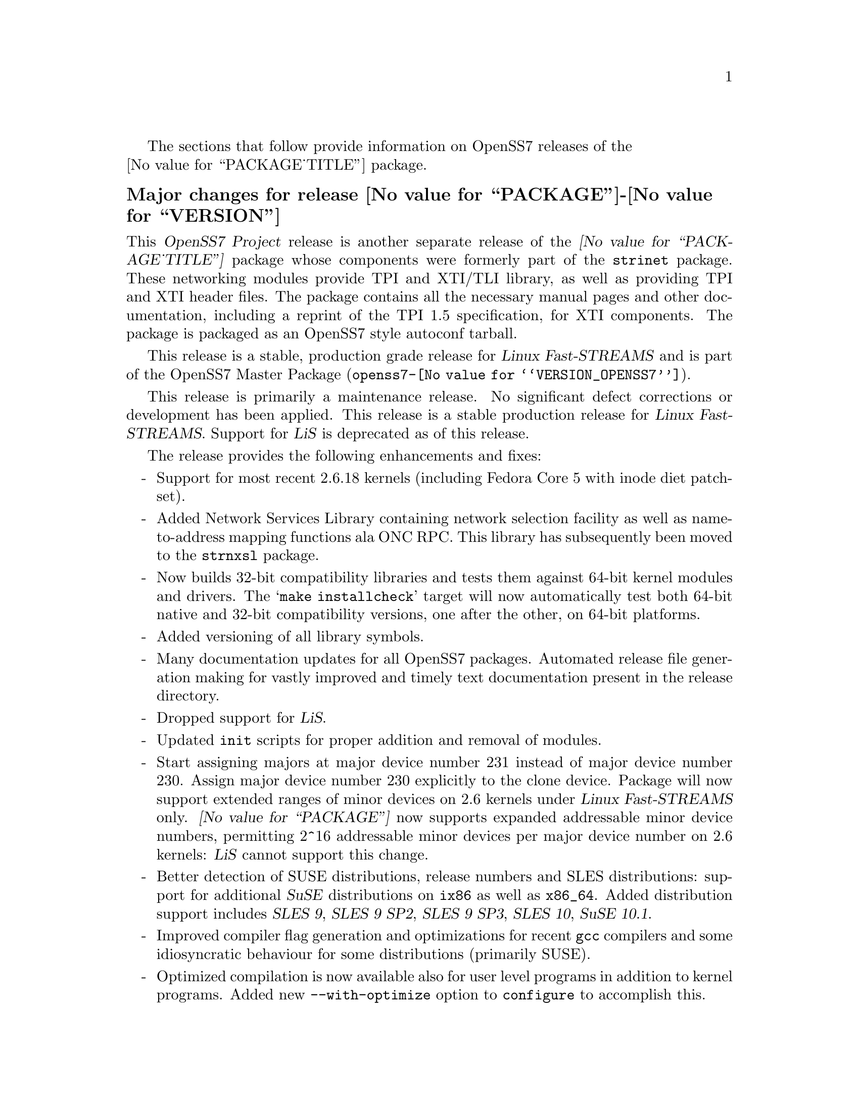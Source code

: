 @c -*- texinfo -*- vim: ft=texinfo
@c =========================================================================
@c
@c @(#) $Id: news.texi,v 0.9.2.13 2007/01/09 11:26:01 brian Exp $
@c
@c =========================================================================
@c
@c Copyright (c) 2001-2006  OpenSS7 Corporation <http://www.openss7.com/>
@c
@c All Rights Reserved.
@c
@c Permission is granted to make and distribute verbatim copies of this
@c manual provided the copyright notice and this permission notice are
@c preserved on all copies.
@c
@c Permission is granted to copy and distribute modified versions of this
@c manual under the conditions for verbatim copying, provided that the
@c entire resulting derived work is distributed under the terms of a
@c permission notice identical to this one.
@c 
@c Since the Linux kernel and libraries are constantly changing, this
@c manual page may be incorrect or out-of-date.  The author(s) assume no
@c responsibility for errors or omissions, or for damages resulting from
@c the use of the information contained herein.  The author(s) may not
@c have taken the same level of care in the production of this manual,
@c which is licensed free of charge, as they might when working
@c professionally.
@c 
@c Formatted or processed versions of this manual, if unaccompanied by
@c the source, must acknowledge the copyright and authors of this work.
@c
@c -------------------------------------------------------------------------
@c
@c U.S. GOVERNMENT RESTRICTED RIGHTS.  If you are licensing this Software
@c on behalf of the U.S. Government ("Government"), the following
@c provisions apply to you.  If the Software is supplied by the Department
@c of Defense ("DoD"), it is classified as "Commercial Computer Software"
@c under paragraph 252.227-7014 of the DoD Supplement to the Federal
@c Acquisition Regulations ("DFARS") (or any successor regulations) and the
@c Government is acquiring only the license rights granted herein (the
@c license rights customarily provided to non-Government users).  If the
@c Software is supplied to any unit or agency of the Government other than
@c DoD, it is classified as "Restricted Computer Software" and the
@c Government's rights in the Software are defined in paragraph 52.227-19
@c of the Federal Acquisition Regulations ("FAR") (or any successor
@c regulations) or, in the cases of NASA, in paragraph 18.52.227-86 of the
@c NASA Supplement to the FAR (or any successor regulations).
@c
@c =========================================================================
@c 
@c Commercial licensing and support of this software is available from
@c OpenSS7 Corporation at a fee.  See http://www.openss7.com/
@c 
@c =========================================================================
@c
@c Last Modified $Date: 2007/01/09 11:26:01 $ by $Author: brian $
@c
@c =========================================================================

The sections that follow provide information on OpenSS7 releases of the @*
@value{PACKAGE_TITLE} package.

@ifnotplaintext
@ifnothtml
@menu
* Release @value{PACKAGE}-@value{VERSION}::		Release @value{PACKAGE_RELEASE}
* Release @value{PACKAGE}-0.9.2.8::		Release 8
* Release @value{PACKAGE}-0.9.2.7::		Release 7
* Release @value{PACKAGE}-0.9.2.6::		Release 6
* Release @value{PACKAGE}-0.9.2-5::		Release 5
* Release @value{PACKAGE}-0.9.2-4::		Release 4
* Release @value{PACKAGE}-0.9.2-3::		Release 3
* Release @value{PACKAGE}-0.9.2-2::		Release 2
* Release @value{PACKAGE}-0.9.2-1::		Release 1
@end menu
@end ifnothtml
@end ifnotplaintext

@c ----------------------------------------------------------------------------

@node Release @value{PACKAGE}-@value{VERSION}
@unnumberedsubsec Major changes for release @value{PACKAGE}-@value{VERSION}
@cindex release @value{PACKAGE}-@value{VERSION}

This @cite{OpenSS7 Project} release is another separate release of the
@cite{@value{PACKAGE_TITLE}} package whose components were formerly part of
the @file{strinet} package.  These networking modules provide TPI and XTI/TLI
library, as well as providing TPI and XTI header files.  The package contains
all the necessary manual pages and other documentation, including a reprint of
the TPI 1.5 specification, for XTI components.  The package is packaged as an
OpenSS7 style autoconf tarball.

This release is a stable, production grade release for @cite{Linux
Fast-STREAMS} and is part of the OpenSS7 Master Package
(@file{openss7-@value{VERSION_OPENSS7}}).

This release is primarily a maintenance release.  No significant defect
corrections or development has been applied.  This release is a stable
production release for @cite{Linux Fast-STREAMS}.  Support for @cite{LiS} is
deprecated as of this release.

The release provides the following enhancements and fixes:

@itemize -
@item
Support for most recent 2.6.18 kernels (including Fedora Core 5 with inode
diet patchset).

@item
Added Network Services Library containing network selection facility as well as
name-to-address mapping functions ala ONC RPC.  This library has subsequently
been moved to the @command{strnxsl} package.

@item
Now builds 32-bit compatibility libraries and tests them against 64-bit kernel
modules and drivers.  The @samp{make installcheck} target will now automatically
test both 64-bit native and 32-bit compatibility versions, one after the other,
on 64-bit platforms.

@item
Added versioning of all library symbols.

@item
Many documentation updates for all @uref{http://www.openss7.org/,, OpenSS7}
packages.  Automated release file generation making for vastly improved and
timely text documentation present in the release directory.

@item
Dropped support for @cite{LiS}.

@item
Updated @command{init} scripts for proper addition and removal of modules.

@item
Start assigning majors at major device number 231 instead of major device number
230.  Assign major device number 230 explicitly to the clone device.  Package
will now support extended ranges of minor devices on 2.6 kernels under
@cite{Linux Fast-STREAMS} only.  @cite{@value{PACKAGE}} now supports expanded
addressable minor device numbers, permitting 2^16 addressable minor devices per
major device number on 2.6 kernels: @cite{LiS} cannot support this change.

@item
Better detection of SUSE distributions, release numbers and SLES distributions:
support for additional @cite{SuSE} distributions on @code{ix86} as well as
@code{x86_64}.  Added distribution support includes @cite{SLES 9}, @cite{SLES 9
SP2}, @cite{SLES 9 SP3}, @cite{SLES 10}, @cite{SuSE 10.1}.

@item
Improved compiler flag generation and optimizations for recent @command{gcc}
compilers and some idiosyncratic behaviour for some distributions (primarily
SUSE).

@item
Optimized compilation is now available also for user level programs in addition
to kernel programs.  Added new @option{--with-optimize} option to
@command{configure} to accomplish this.

@item
Added @command{--disable-devel} @command{configure} option to suppress building
and installing development environment.  This feature is for embedded or pure
runtime targets that do not need the development environment (static libraries,
manual pages, documentation).

@item
Added @command{send-pr} script for automatic problem report generation.

@item
The package will now build doxygen(1) html documentation with the 'doxy' make
target.  See 'make help' or README-make in the distribution for more
information.
@end itemize

@emph{This is a public stable production grade release of the package: it deprecates previous
releases.  Please upgrade to the current release before reporting bugs.}

As with other OpenSS7 releases, this release configures, compiles, installs and builds RPMs and DEBs
for a wide range of Linux 2.4 and 2.6 RPM- and DPKG-based distributions, and can be used on
production kernels without patching or recompiling the kernel.

This package is publicly released under the @cite{GNU General Public License Version 2}.
The release is available as an @command{autoconf} tarball, SRPM, DSC, and set of binary RPMs and
DEBs.  See the @uref{http://www.openss7.org/download.html,downloads page} for the @command{autoconf}
tarballs, SRPMs and DSCs.  For tarballs, SRPMs, DSCs and binary RPMs and DEBs, see the
@uref{http://www.openss7.org/@value{PACKAGE}_pkg.html,@value{PACKAGE} package page}.

See @uref{http://www.openss7.org/codefiles/@value{PACKAGE}-@value{VERSION}/ChangeLog} and
@uref{http://www.openss7.org/codefiles/@value{PACKAGE}-@value{VERSION}/NEWS} in the release for more
information.  Also, see the @file{@value{PACKAGE}.pdf} manual in the release (also in html
@uref{http://www.openss7.org/@value{PACKAGE}_manual.html}).

For the news release, see @uref{http://www.openss7.org/rel20070108_E.html}.

@c ----------------------------------------------------------------------------

@node Release @value{PACKAGE}-0.9.2.8
@unnumberedsubsec Major changes for release @value{PACKAGE}-0.9.2.8
@cindex release @value{PACKAGE}-0.9.2.8

This release is primarily to support additional compilers (gcc 4.0.2),
architectures (x86_64, SMP, 32-bit compatibility), recent Linux distributions
(EL4, SuSE 10, LE2006, OpenSuSE) and kernels (2.6.15).

This is primarily a maintenance release.  Validated for operation on x86_64 SMP
kernel using Linux Fast-STREAMS.  Changes included to handle __LP64__ kernels.
Corrected build flags for Gentoo and 2.6.15 kernels as reported on mailing list.
Corrects one bug from inspection.

@itemize -
@item
Changes necessary for __LP64__ compatible builds.  Changes to support 32-bit
ioctl compatibility for __LP64__ architectures.  Binary compatibility should not
have been disrupted.  At the same time as the ioctl32 changes, TRANSPARENT ioctl
support for most of the IO controls for the ldl(4) driver has been added.

@item
Changes to satisfy gcc 4.0.2 compiler.

@item
Corrections for and testing of 64-bit clean compile and test runs on x86_64
architecture.  Some bug corrections resulting from gcc 4.0.2 compiler warnings.

@item
Corrected build flags for Gentoo and 2.6.15 kernels as reported on mailing list.

@item
Initial corrections for and testing of SMP operation on Intel 630 Hyper-Threaded
SMP on x86_64.  This package should now run well on N-way Xeons even with
Hyper-Threading enabled.

@item
Corrections and validation of 32-bit compatibility over 64-bit on x86_64.
Should apply well to other 64-bit architectures as well.
@end itemize

@emph{This is a public stable production release of the package: it
deprecates previous releases.  Please upgrade to the current release before
reporting bugs.}

As with other OpenSS7 releases, this release configures, compiles, installs
and builds RPMs and DEBs for a wide range of Linux 2.4 and 2.6 RPM-based or
dpkg-based distributions, and can be used on production kernels without
patching or recompiling the kernel.

This package is publicly released under the @cite{GNU General Public License
Version 2}.  The release is available as an @command{autoconf} tarball, SRPM,
DSC, and set of binary RPMs or DEBs.  See the
@uref{http://www.openss7.org/download.html, download page} for the
@command{autoconf} tarballs, SRPMs and DSCs.  See the
@uref{http://www.openss7.org/@value{PACKAGE}_pkg.html, @value{PACKAGE} package page} for
tarballs, SRPMs, DSCs and binary RPMs or DEBs.

See @uref{http://www.openss7.org/codefiles/@value{PACKAGE}-@value{VERSION}/ChangeLog}
and @uref{http://www.openss7.org/codefiles/@value{PACKAGE}-@value{VERSION}/NEWS} in the
release for more information.  Also, see the @file{@value{PACKAGE}.pdf} manual in the
release (also in html @uref{http://www.openss7.org/@value{PACKAGE}_manual.html}).


@c ----------------------------------------------------------------------------

@node Release @value{PACKAGE}-0.9.2.7
@unnumberedsubsec Major changes for release @value{PACKAGE}-0.9.2.7
@cindex release @value{PACKAGE}-0.9.2.7

This is primarily a bug fixes release.  This release has been verified
(conformance test suite passes) for operation with Linux Fast-STREAMS
(streams-0.7a.4).  Some test cases were updated because LiS was not operating
correctly on pipes (does not send SIGPIPE on write error contrary to POSIX).

@c ----------------------------------------------------------------------------

@node Release @value{PACKAGE}-0.9.2.6
@unnumberedsubsec Major changes for release @value{PACKAGE}-0.9.2.6
@cindex release @value{PACKAGE}-0.9.2.6

With this release version numbers were changed to reflect an upstream version
only to be consistent with other OpenSS7 package releases.  All @cite{RPM}
release numbers will be @samp{-1$(PACKAGE_RPMEXTRA)} and all @cite{Debian}
release numbers will be @samp{_0}.  If you wish to apply patches and release the
package, please bump up the release number and apply a suitable release suffix
for your organization.  We leave @cite{Debian} release number @samp{_1} reserved
for your use, so you can still bundle the source in the @file{.dsc} file.

Major changes for this release include build against Linux 2.6 kernels and
popular distributions based on the 2.6 kernel as well as wider distribution
support.  The package also supports both @file{LiS-2.18.1} as well as
@file{streams-0.7a} on both kernels.

Removed @cite{XNS} kernel modules, header files and documentation to a separate
@file{strxns-0.9.2-1} package and @cite{INET} kernel modules, header files and
documentation to a separate @file{strinet-0.9.2-1} package.

@c ----------------------------------------------------------------------------

@node Release @value{PACKAGE}-0.9.2-5
@unnumberedsubsec Major changes for release @value{PACKAGE}-0.9.2-5
@cindex @value{PACKAGE}-0.9.2-5

Dropped RPM epoch to 0 from 1 in preparation for RPM release.  Bumped RPM
release to 5.

Minor corrections: made @cite{SCTP} manpages conditional on @cite{OpenSS7 SCTP}
kernel.

Updated documentation and provided improvements to build process applied to
other packages.  This includes improvements to creation of @file{info} and
@file{pdf} manuals.  Update @command{tirdwr} and @command{timod} manpage.

Removed INET package from @file{@value{PACKAGE}-0.9.2-5} release.  This has now
been moved to the @file{strxns-0.9.2}@footnote{@xref{Top, About This Manual,
About This Manual, strxns, OpenSS7 XNS Networking Installation and Reference
Manual}.} package.  Removed XNS header files and manual pages for CDI, DLPI and
NPI to that package.  Also removed @command{test-inet_raw},
@command{test-inet_udp} and @command{test-inet_tcp} test programs to that
package.  Removed @file{/dev/inet} driver to that package.  Stripped out the
-dev- RPM subpackage as there are no devices left in the package.  Adjusted the
virtual package provides naming to a more rational approach.  Adjusted kernel
module installation process to accommodate.

Genksyms now generates kernels symbols for all combinations of SMP and
@var{CONFIG_REGPARM} kernels allowing a single modversions header file.
Improved manpages @command{automake} file fragment (@file{am/man.am}) to
accommodate top-level manual pages (this was really for the @file{netperf}
release).

@node Release @value{PACKAGE}-0.9.2-4
@unnumberedsubsec Major changes for release @value{PACKAGE}-0.9.2-4
@cindex @value{PACKAGE}-0.9.2-4

Changes to compile, install.  Now builds rpms for @cite{Fedora Core 1 (FC1)},
@cite{Whitebox Enterprise Linux (WBEL)} and @cite{RedHat Enterprise Linux
(EL3)}.

Included explicit epoch in internal dependencies in @file{.spec} file for RPM
versions 4.2.1, 4.2.2 and higher.  Added hugemem kernel detection and moved
@command{getpmsg} and @command{putpmsg} manual pages.

Correction to symbolic linking and system map file location during non-rpm
@command{autoconf} installation.

Correction to zero maxlen behaviour in @command{t_rcvconnect()}.

@node Release @value{PACKAGE}-0.9.2-3
@unnumberedsubsec Major changes for release @value{PACKAGE}-0.9.2-3
@cindex @value{PACKAGE}-0.9.2-3

Added check for @var{CONFIG_REGPARM}, addition of @command{-mregparm=3}
@var{CFLAGS}, addition of @samp{regparm_} prefix for exported kernel symbols.

Minor corrections to separate build directory install of devices and caching of
detected kernel symbols.

Added an option for suppression of exported symbol versioning
(@command{--without-modversions}).

@node Release @value{PACKAGE}-0.9.2-2
@unnumberedsubsec Major changes for release @value{PACKAGE}-0.9.2-2
@cindex @value{PACKAGE}-0.9.2-2

A couple of corrections to the build process reported by Gurol.  Changed order
of build in @samp{make rebuild} target to build tools last so that the rpm debug
package is build correctly on @cite{RedHat 9}.

Changed @var{MODULE_PARM} to static so that @samp{make install-strip} does not strip module
parameter symbols.

@node Release @value{PACKAGE}-0.9.2-1
@unnumberedsubsec Initial release @value{PACKAGE}-0.9.2-1
@cindex @value{PACKAGE}-0.9.2-1

Initial autoconf/RPM packaging of the @command{@value{PACKAGE}} release.

